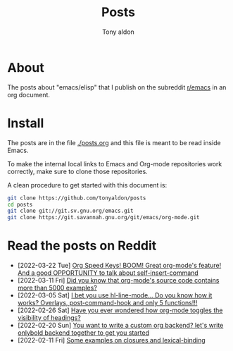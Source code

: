 #+TITLE: Posts
#+AUTHOR: Tony aldon

* About

The posts about "emacs/elisp" that I publish on the subreddit
[[https://www.reddit.com/r/emacs/][r/emacs]] in an org document.

* Install

The posts are in the file [[./posts.org]] and this file is meant to be
read inside Emacs.

To make the internal local links to Emacs and Org-mode repositories
work correctly, make sure to clone those repositories.

A clean procedure to get started with this document is:

#+BEGIN_SRC bash
git clone https://github.com/tonyaldon/posts
cd posts
git clone git://git.sv.gnu.org/emacs.git
git clone https://git.savannah.gnu.org/git/emacs/org-mode.git
#+END_SRC

* Read the posts on Reddit

- [2022-03-22 Tue] [[https://www.reddit.com/r/emacs/comments/tk8qou/org_speed_keys_boom_great_orgmodes_feature_and_a/][Org Speed Keys! BOOM! Great org-mode's feature! And a good OPPORTUNITY to talk about self-insert-command]]
- [2022-03-11 Fri] [[https://www.reddit.com/r/emacs/comments/tblodh/did_you_know_that_orgmodes_source_code_contains/][Did you know that org-mode's source code contains more than 5000 examples?]]
- [2022-03-05 Sat] [[https://www.reddit.com/r/emacs/comments/t7doal/i_bet_you_use_hllinemode_do_you_know_how_it_works/][I bet you use hl-line-mode...  Do you know how it works?  Overlays, post-command-hook and only 5 functions!!!]]
- [2022-02-26 Sat] [[https://www.reddit.com/r/emacs/comments/t1r2wq/have_you_ever_wondered_how_orgmode_toggles_the/][Have you ever wondered how org-mode toggles the visibility of headings?]]
- [2022-02-20 Sun] [[https://www.reddit.com/r/emacs/comments/swvbmm/you_want_to_write_a_custom_org_backend_lets_write/][You want to write a custom org backend? let's write onlybold backend together to get you started]]
- [2022-02-11 Fri] [[https://www.reddit.com/r/emacs/comments/sq1esz/some_examples_on_closures_and_lexicalbinding/][Some examples on closures and lexical-binding]]
